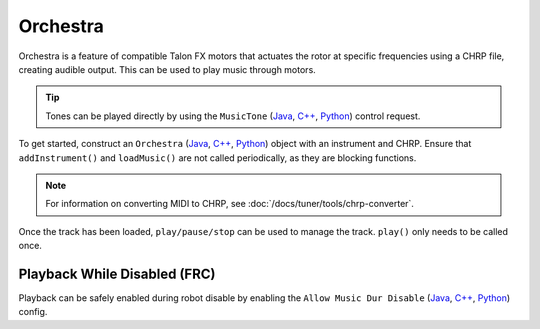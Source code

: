 Orchestra
=========

Orchestra is a feature of compatible Talon FX motors that actuates the rotor at specific frequencies using a CHRP file, creating audible output. This can be used to play music through motors.

.. tip:: Tones can be played directly by using the ``MusicTone`` (`Java <https://api.ctr-electronics.com/phoenix6/release/java/com/ctre/phoenix6/controls/MusicTone.html>`__, `C++ <https://api.ctr-electronics.com/phoenix6/release/cpp/classctre_1_1phoenix6_1_1controls_1_1_music_tone.html>`__, `Python <https://api.ctr-electronics.com/phoenix6/release/python/autoapi/phoenix6/controls/music_tone/index.html#phoenix6.controls.music_tone.MusicTone>`__) control request.

To get started, construct an ``Orchestra`` (`Java <https://api.ctr-electronics.com/phoenix6/release/java/com/ctre/phoenix6/Orchestra.html>`__, `C++ <https://api.ctr-electronics.com/phoenix6/release/cpp/classctre_1_1phoenix6_1_1_orchestra.html>`__, `Python <https://api.ctr-electronics.com/phoenix6/release/python/autoapi/phoenix6/orchestra/index.html#module-phoenix6.orchestra>`__) object with an instrument and CHRP. Ensure that ``addInstrument()`` and ``loadMusic()`` are not called periodically, as they are blocking functions.

.. note:: For information on converting MIDI to CHRP, see :doc:`/docs/tuner/tools/chrp-converter`.

.. tab-set::

   .. tab-item:: Java
      :sync: java

      .. code-block:: java

         Orchestra m_orchestra = new Orchestra();

         // Add a single device to the orchestra
         m_orchestra.addInstrument(m_motor);

         // Attempt to load the chrp
         var status = m_orchestra.loadMusic("track.chrp");

         if (!status.isOK()) {
            // log error
         }

   .. tab-item:: C++
      :sync: cpp

      .. code-block:: cpp

         Orchestra m_orchestra;

         // Add a single device to the orchestra
         m_orchestra.addInstrument(m_motor);

         // Attempt to load the chrp
         auto status = m_orchestra.loadMusic("track.chrp");

         if (!status.IsOK()) {
            // log error
         }

   .. tab-item:: Python
      :sync: python

      .. code-block:: python

         self.orchestra = Orchestra()

         self.orchestra.add_instrument(self.motor);

         status = self.orchestra.load_music("track.chrp")

         if not status.is_ok():
            # log error

Once the track has been loaded, ``play/pause/stop`` can be used to manage the track. ``play()`` only needs to be called once.

.. tab-set::

   .. tab-item:: Java
      :sync: java

      .. code-block:: java

         m_orchestra.play();

   .. tab-item:: C++
      :sync: cpp

      .. code-block:: cpp

         m_orchestra.Play();

   .. tab-item:: Python
      :sync: python

      .. code-block:: python

         self.orchestra.play()

Playback While Disabled (FRC)
-----------------------------

Playback can be safely enabled during robot disable by enabling the ``Allow Music Dur Disable`` (`Java <https://api.ctr-electronics.com/phoenix6/release/java/com/ctre/phoenix6/configs/AudioConfigs.html#AllowMusicDurDisable>`__, `C++ <https://api.ctr-electronics.com/phoenix6/release/cpp/classctre_1_1phoenix6_1_1configs_1_1_audio_configs.html#a52c5a5c614f2b0fe7e9342297d44178e>`__, `Python <https://api.ctr-electronics.com/phoenix6/release/python/autoapi/phoenix6/configs/index.html#phoenix6.configs.AudioConfigs.allow_music_dur_disable>`__) config.
